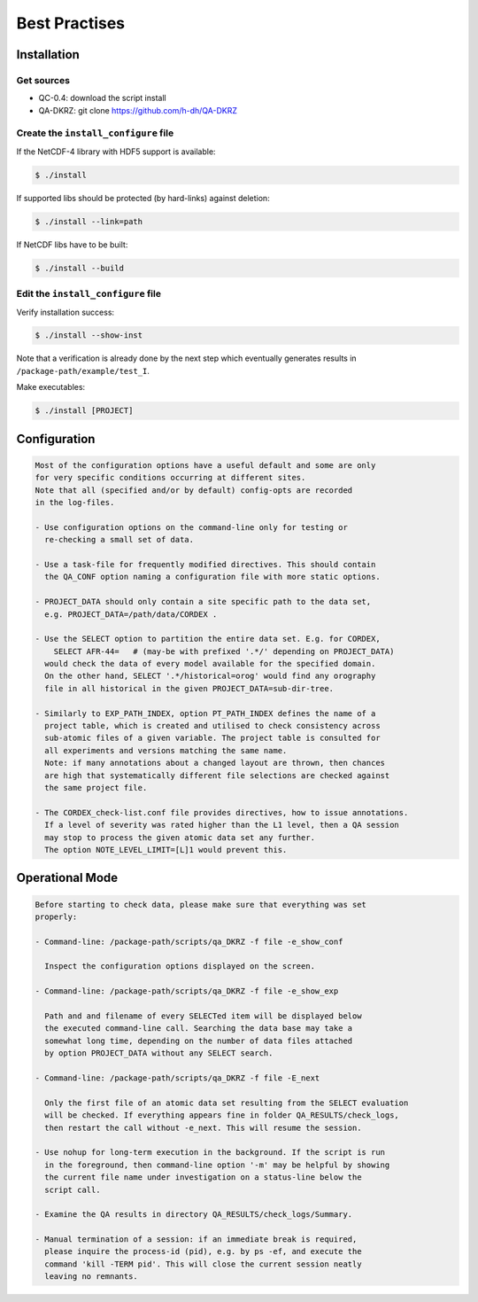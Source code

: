 .. _best-pratices:


================
 Best Practises
================

Installation
============

Get sources
-----------

* QC-0.4: download the script install
* QA-DKRZ: git clone https://github.com/h-dh/QA-DKRZ


Create the ``install_configure`` file
-------------------------------------

If the NetCDF-4 library with HDF5 support is available:

.. code-block:: bash

   $ ./install

If supported libs should be protected (by hard-links) against deletion:

.. code-block:: bash

   $ ./install --link=path

If NetCDF libs have to be built:

.. code-block:: bash

   $ ./install --build

Edit the ``install_configure`` file
-----------------------------------

Verify installation success:
 
.. code-block:: bash
 
   $ ./install --show-inst

Note that a verification is already done by the next step which eventually generates results in ``/package-path/example/test_I``.

Make executables: 

.. code-block:: bash

   $ ./install [PROJECT]

Configuration
=============

.. code-block:: text

    Most of the configuration options have a useful default and some are only
    for very specific conditions occurring at different sites.
    Note that all (specified and/or by default) config-opts are recorded
    in the log-files.

    - Use configuration options on the command-line only for testing or
      re-checking a small set of data.

    - Use a task-file for frequently modified directives. This should contain
      the QA_CONF option naming a configuration file with more static options.

    - PROJECT_DATA should only contain a site specific path to the data set,
      e.g. PROJECT_DATA=/path/data/CORDEX .

    - Use the SELECT option to partition the entire data set. E.g. for CORDEX,
        SELECT AFR-44=   # (may-be with prefixed '.*/' depending on PROJECT_DATA)
      would check the data of every model available for the specified domain.
      On the other hand, SELECT '.*/historical=orog' would find any orography
      file in all historical in the given PROJECT_DATA=sub-dir-tree.

    - Similarly to EXP_PATH_INDEX, option PT_PATH_INDEX defines the name of a
      project table, which is created and utilised to check consistency across
      sub-atomic files of a given variable. The project table is consulted for
      all experiments and versions matching the same name.
      Note: if many annotations about a changed layout are thrown, then chances
      are high that systematically different file selections are checked against
      the same project file.

    - The CORDEX_check-list.conf file provides directives, how to issue annotations.
      If a level of severity was rated higher than the L1 level, then a QA session
      may stop to process the given atomic data set any further.
      The option NOTE_LEVEL_LIMIT=[L]1 would prevent this.

Operational Mode
================

.. code-block:: text

     Before starting to check data, please make sure that everything was set
     properly:

     - Command-line: /package-path/scripts/qa_DKRZ -f file -e_show_conf

       Inspect the configuration options displayed on the screen.

     - Command-line: /package-path/scripts/qa_DKRZ -f file -e_show_exp

       Path and and filename of every SELECTed item will be displayed below
       the executed command-line call. Searching the data base may take a
       somewhat long time, depending on the number of data files attached
       by option PROJECT_DATA without any SELECT search.

     - Command-line: /package-path/scripts/qa_DKRZ -f file -E_next

       Only the first file of an atomic data set resulting from the SELECT evaluation
       will be checked. If everything appears fine in folder QA_RESULTS/check_logs,
       then restart the call without -e_next. This will resume the session.

     - Use nohup for long-term execution in the background. If the script is run
       in the foreground, then command-line option '-m' may be helpful by showing
       the current file name under investigation on a status-line below the
       script call.

     - Examine the QA results in directory QA_RESULTS/check_logs/Summary.

     - Manual termination of a session: if an immediate break is required,
       please inquire the process-id (pid), e.g. by ps -ef, and execute the
       command 'kill -TERM pid'. This will close the current session neatly
       leaving no remnants.

